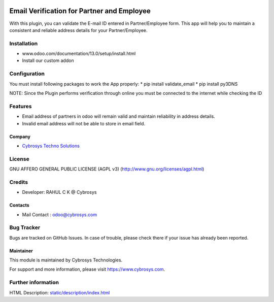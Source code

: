 .. image:: https://img.shields.io/badge/licence-AGPL--3-blue.svg
    :target: http://www.gnu.org/licenses/agpl-3.0-standalone.html
    :alt: License: AGPL-3

===========================================
Email Verification for Partner and Employee
===========================================

With this plugin, you can validate the E-mail ID entered in Partner/Employee form. This app will help
you to maintain a consistent and reliable address details for your Partner/Employee.


Installation
============

- www.odoo.com/documentation/13.0/setup/install.html
- Install our custom addon

Configuration
=============

You must install following packages to work the App properly:
* pip install validate_email
* pip install py3DNS

NOTE: Since the Plugin performs verification through online you must be connected to the internet while
checking the ID

Features
========
* Email address of partners in odoo will remain valid and maintain reliability in address details.
* Invalid email address will not be able to store in email field.

Company
-------
* `Cybrosys Techno Solutions <https://cybrosys.com/>`__

License
=======
GNU AFFERO GENERAL PUBLIC LICENSE (AGPL v3)
(http://www.gnu.org/licenses/agpl.html)

Credits
=======
* Developer: RAHUL C K @ Cybrosys

Contacts
--------
* Mail Contact : odoo@cybrosys.com

Bug Tracker
===========
Bugs are tracked on GitHub Issues. In case of trouble, please check there if your issue has already been reported.

Maintainer
----------
.. image:: https://cybrosys.com/images/logo.png
   :target: https://cybrosys.com

This module is maintained by Cybrosys Technologies.

For support and more information, please visit https://www.cybrosys.com.

Further information
===================
HTML Description: `<static/description/index.html>`__
